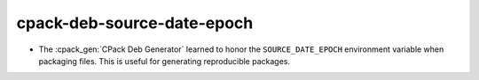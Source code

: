 cpack-deb-source-date-epoch
---------------------------

* The :cpack_gen:`CPack Deb Generator` learned to honor the ``SOURCE_DATE_EPOCH``
  environment variable when packaging files.  This is useful for generating
  reproducible packages.

